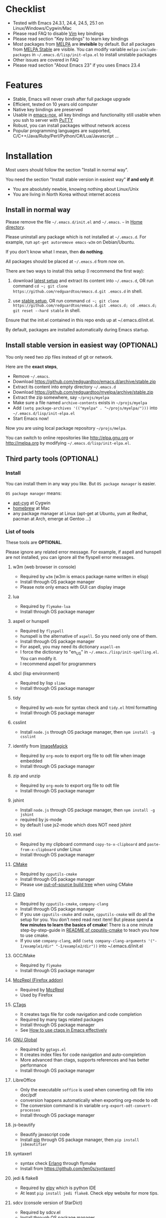 * Checklist
- Tested with Emacs 24.3.1, 24.4, 24.5, 25.1 on Linux/Windows/Cygwin/Mac
- Please read FAQ to disable [[http://www.vim.org][Vim]] key bindings
- Please read section "Key bindings" to learn key bindings
- Most packages from [[http://melpa.org][MELPA]] are *invisible* by default. But all packages from [[https://stable.melpa.org][MELPA Stable]] are visible. You can modify variable =melpa-include-packages= in =~/.emacs.d/lisp/init-elpa.el= to install unstable packages
- Other issues are covered in FAQ
- Please read section "About Emacs 23" if you uses Emacs 23.4
* Features
- Stable, Emacs will never crash after full package upgrade
- Efficient, tested on 10 years old computer
- Native key bindings are preserved
- Usable in [[https://packages.debian.org/emacs-nox][emacs-nox]], all key bindings and functionality still usable when you ssh to server with [[http://www.putty.org/][PuTTY]]
- Robust, you can install packages without network access
- Popular programming languages are supported, C/C++/Java/Ruby/Perl/Python/C#/Lua/Javascript ...
* Installation
Most users should follow the section "Install in normal way".

You need the section "Install stable version in easiest way" *if and only if*:
- You are absolutely newbie, knowing nothing about Linux/Unix
- You are living in North Korea without internet access
** Install in normal way
Please remove the file =~/.emacs.d/init.el= and =~/.emacs=. =~= in [[https://en.wikipedia.org/wiki/Home_directory][Home directory]].

Please uninstall any package which is not installed at =~/.emacs.d=. For example, run =apt-get autoremove emacs-w3m= on Debian/Ubuntu.

If you don't know what I mean, then *do nothing*.

All packages should be placed at =~/.emacs.d= from now on.

There are two ways to install this setup (I recommend the first way):

1. download [[https://github.com/redguardtoo/emacs.d/archive/master.zip][latest setup]] and extract its content into =~/.emacs.d=, OR run command =cd ~; git clone https://github.com/redguardtoo/emacs.d.git .emacs.d= in shell.

2. use [[https://github.com/redguardtoo/emacs.d/archive/stable.zip][stable setup]], OR run command =cd ~; git clone https://github.com/redguardtoo/emacs.d.git .emacs.d; cd .emacs.d; git reset --hard stable= in shell.

Ensure that the init.el contained in this repo ends up at ~/.emacs.d/init.el.

By default, packages are installed automatically during Emacs startup.

** Install stable version in easiest way (OPTIONAL)
You only need two zip files instead of git or network.

Here are the *exact steps*,
- Remove =~/.emacs=.
- Download [[https://github.com/redguardtoo/emacs.d/archive/stable.zip]]
- Extract its content into empty directory =~/.emacs.d=
- Download [[https://github.com/redguardtoo/myelpa/archive/stable.zip]]
- Extract the zip somewhere, say =~/projs/myelpa=
- Make sure a file named =archive-contents= exists in =~/projs/myelpa=
- Add =(setq package-archives '(("myelpa" . "~/projs/myelpa/")))= into =~/.emacs.d/lisp/init-elpa.el= 
- Start Emacs now!

Now you are using local package repository =~/projs/melpa=.

You can switch to online repositories like http://elpa.gnu.org or http://melpa.org by modifying =~/.emacs.d/lisp/init-elpa.el=.
** Third party tools (OPTIONAL)
*** Install
You can install them in any way you like. But =OS package manager= is easier.

=OS package manager= means:
- [[https://github.com/transcode-open/apt-cyg][apt-cyg]] at Cygwin
- [[https://github.com/mxcl/homebrew][homebrew]] at Mac
- any package manager at Linux (apt-get at Ubuntu, yum at Redhat, pacman at Arch, emerge at Gentoo ...)
*** List of tools
These tools are *OPTIONAL*.

Please ignore any related error message. For example, if aspell and hunspell are not installed, you can ignore all the flyspell error messages.
**** w3m (web browser in console)
- Required by =w3m= (w3m is emacs package name written in elisp)
- Install through OS package manager
- Please note only emacs with GUI can display image
**** lua
- Required by =flymake-lua=
- Install through OS package manager
**** aspell or hunspell
- Required by =flyspell=
- hunspell is the alternative of =aspell=. So you need only one of them.
- Install through OS package manager
- For aspell, you may need its dictionary =aspell-en=
- I force the dictionary to "en_US" in =~/.emacs./lisp/init-spelling.el=. You can modify it.
- I recommend aspell for programmers

**** sbcl (lisp environment)
- Required by lisp =slime=
- Install through OS package manager

**** tidy
- Required by =web-mode= for syntax check and =tidy.el= html formatting
- Install through OS package manager

**** csslint
- Install =node.js= through OS package manager, then =npm install -g csslint=
**** identify from [[http://www.imagemagick.org/][ImageMagick]]
- Required by =org-mode= to export org file to odt file when image embedded
- Install through OS package manager
**** zip and unzip
- Required by =org-mode= to export org file to odt file
- Install through OS package manager
**** jshint
- Install =node.js= through OS package manager, then =npm install -g jshint=
- required by js-mode
- by default I use js2-mode which does NOT need jshint
**** xsel
- Required by my clipboard command =copy-to-x-clipboard= and =paste-from-x-clipboard= under Linux
- Install through OS package manager

**** [[http://www.cmake.org][CMake]]
- Required by =cpputils-cmake=
- Install through OS package manager
- Please use [[http://www.cmake.org/Wiki/CMake_FAQ][out-of-source build tree]] when using CMake

**** [[http://clang.llvm.org][Clang]]
- Required by =cpputils-cmake=, =company-clang=
- Install through OS package manager
- If you use =cpputils-cmake= and =cmake=, =cpputils-cmake= will do all the setup for you. You don't need read next item! But please spend *a few minutes to learn the basics of cmake*! There is a one minute step-by-step-guide in [[https://github.com/redguardtoo/cpputils-cmake][README of cpputils-cmake]] to teach you how to use cmake.
- If you use =company-clang=, add =(setq company-clang-arguments '("-I/example1/dir" "-I/example2/dir"))= into ~/.emacs.d/init.el

**** GCC/Make
- Required by =flymake=
- Install through OS package manager

**** [[https://addons.mozilla.org/en-us/firefox/addon/mozrepl/][MozRepl (Firefox addon)]]
- Required by [[http://www.emacswiki.org/emacs/MozRepl][MozRepl]]
- Used by Firefox

**** [[http://ctags.sourceforge.net][CTags]]
- It creates tags file for code navigation and code completion
- Required by many tags related packages
- Install through OS package manager
- See [[http://blog.binchen.org/?p=1057][How to use ctags in Emacs effectively]]

**** [[http://www.gnu.org/software/global][GNU Global]]
- Required by =ggtags.el=
- It creates index files for code navigation and auto-completion
- More advanced than ctags, supports references and has better performance
- Install through OS package manager

**** LibreOffice
- Only the executable =soffice= is used when converting odt file into doc/pdf
- conversion happens automatically when exporting org-mode to odt
- The conversion command is in variable =org-export-odt-convert-processes=
- Install through OS package manager
**** js-beautify
- Beautify javascript code
- Install [[http://pip.readthedocs.org/en/stable/installing/][pip]] through OS package manager, then =pip install jsbeautifier=
**** syntaxerl
- syntax check [[http://www.erlang.org/][Erlang]] through flymake
- Install from [[https://github.com/ten0s/syntaxerl]]
**** jedi & flake8
- Required by [[https://github.com/jorgenschaefer/elpy][elpy]] which is python IDE
- At least =pip install jedi flake8=. Check elpy website for more tips.
**** sdcv (console version of StarDict)
- Required by sdcv.el
- Install through OS package manager
- Run =curl http://abloz.com/huzheng/stardict-dic/dict.org/stardict-dictd_www.dict.org_wn-2.4.2.tar.bz2 | tar jx -C ~/.stardict/dic= to install dictionary
**** [[https://github.com/ggreer/the_silver_searcher][the_silver_search (ag)]]
- Search text in files
- Required by `M-x my-grep`
- Install through OS package manager
* Usage
** Tutorial (OPTIONAL)
=~/.emacs.d/lisp/init-evil.el= contains my most frequently used key bindings.
*** Basic tutorial
Everyone should finish this tutorial at first.
**** Step 1, learn OS basics
At minimum you need know,
- What is [[https://en.wikipedia.org/wiki/Environment_variable][Environment variable]] 
- What is [[https://en.wikipedia.org/wiki/Pipeline_(Unix)][Pipeline (Unix)]], [[https://en.wikipedia.org/wiki/Standard_streams][Standard streams]]
**** Step 2, read official tutorial at least once
Press =C-h t= in Emacs ("C" means Ctrl key, "M" means Alt key) to read bundled tutorial. 

At minimum you need know:
- How to move cursor
- How to read help by pressing =C-h v= and =C-h f=.
**** Step 3, know org-mode basics
[[http://orgmode.org/][Org-mode]] is for notes-keeping and planning.

Please watch the [[https://www.youtube.com/watch?v=oJTwQvgfgMM][Carsten Dominik's talk]]. It's really simple. The only hot key to remember is =Tab=.
** Step 4, what's your real world problem
You can visit [[http://www.emacswiki.org/emacs/][EmacsWiki]] for the solution. Newbies can ask for help at [[http://www.reddit.com/r/emacs/]].
*** Evil-mode tutorial
Required for vim user,
- Finish [[http://superuser.com/questions/246487/how-to-use-vimtutor][vimtutor]].
- Read ~/.emacs.d/site-lisp/evil/doc/evil.pdf
*** Methodology
See [[https://github.com/redguardtoo/mastering-emacs-in-one-year-guide][Master Emacs in One Year]].
** Key bindings
Key bindings are defined in =~/.emacs.d/lisp/init-evil.el=.

For example, =(nvmap :prefix "," "bu" 'backward-up-list)= means pressing =,bu= will execute command =backward-up-list=.

The tutorials I recommended provide enough information about commands.

Besides, "[[http://blog.binchen.org/posts/how-to-be-extremely-efficient-in-emacs.html][How to be extremely efficient in Emacs]]" lists my frequently used commands.

You can override my key bindings in =~/.custome.el=.
* FAQ
** Color theme
*** Preview color theme
Check [[https://emacsthemes.com/]].

Write down the name of color theme (for example, molokai).

*** Setup color theme manually (recommended)
Insert below code into "~/.emacs.d/lisp/init-color-theme.el",
#+BEGIN_SRC elisp
;; the color theme name "molokai"" could be replaced with other theme name
(require 'color-theme-molokai)
(color-theme-molokai)
#+END_SRC

=M-x color-theme-select= *may not work* because of some design flaw in Emacs.

There is *NO unified way* to enable color theme because two color theme systems exist. You need read color theme's documentation at first.

My code works for most color themes.

If you insist on configuring the color theme in a different way, please,
- Comment out the line containing =(require 'init-color-theme)= in =~/.emacs.d/init.el= at first
- Read [[http://www.emacswiki.org/emacs?action=browse;oldid=ColorTheme;id=ColorAndCustomThemes][EmacsWiki]]
*** Use color theme in terminal
Start Emacs this way,
#+BEGIN_SRC sh
TERM=xterm-256color emacs -nw
#+END_SRC
*** Toggle color theme
By default [[https://github.com/alloy-d/color-theme-molokai/blob/master/molokai-theme.el][color-theme-molokai]] is used.

But you can run the =M-x my-toggle-color-theme= to switch to the fallback theme =color-theme-deep-blue=.

You can change the definition of =my-toggle-color-theme= in =init-color-theme.el=.
** Start a shell inside Emacs
Please =M-x multi-term=.

If you want to use Zsh instead of Bash, please modify init-term-mode.el
** Use HTTPS to download packages
=(setq melpa-use-https-repo t)=. =melpa-use-https-repo= is defined in init-elpa.el.
** Setup fonts in GUI Emacs
Non-Chinese use [[https://github.com/rolandwalker/unicode-fonts][unicode-fonts]].

Chinese use [[https://github.com/tumashu/chinese-fonts-setup][chinese-fonts-setup]].

They are not included in this setup. You need install them manually.
** Synchronize setup with Git
Synchronize from my stable setup which is updated every 6+ months:
#+begin_src bash
git pull https://redguardtoo@github.com/redguardtoo/emacs.d.git stable
#+end_src

Or latest setup which is unstable:
#+begin_src bash
git pull https://redguardtoo@github.com/redguardtoo/emacs.d.git
#+end_src

If you don't like my commits, you can revert them:
#+begin_src bash
# always start from the latest related commit
git revert commit-2014-12-01
git revert commit-2014-11-01
#+end_src
** Indentation
Learn [[http://www.emacswiki.org/emacs/IndentationBasics][basics]]. Then use [[http://blog.binchen.org/posts/easy-indentation-setup-in-emacs-for-web-development.html][my solution]].
** Editing Lisp
Please note [[http://emacswiki.org/emacs/ParEdit][paredit-mode]] is enabled when editing Lisp. Search "paredit cheat sheet" to learn its key bindings.
** Use [[https://github.com/Malabarba/smart-mode-line][smart-mode-line]] or [[https://github.com/milkypostman/powerline][powerline]]?
Comment out =(require 'init-modeline)= in init.el at first.
** Key bindings doesn't work?
Other desktop applications may intercept the key bindings. For example, someone [[https://github.com/redguardtoo/emacs.d/issues/320][reported QQ on windows 8 can intercept `M-x']].
** Plugins doesn't work?
If key bindings of multiple plugins conflict, I preserve the key bindings for the more frequently used plugin.

I re-assign the alternative key bindings to less used plugins. Check =~/.emacs.d/lisp/init-evil.el= for details.

** Use org-mode
Press =M-x org-version=, then read corresponding online manual to setup.

For example, =org-capture= need your [[http://orgmode.org/manual/Setting-up-capture.html#Setting-up-capture][manual setup]].
** OS X user?
Please replace legacy Emacs 22 and ctags with the new versions.

The easiest way is change [[https://en.wikipedia.org/wiki/PATH_(variable)][Environment variable PATH]].
** Locked packages
Some packages (Evil, Web-mode ...) are so important to my workflow so they are locked.

Those packages are placed at =~/.emacs.d/site-lisp=.

They will not be upgraded through ELPA unless you delete them at =~/.emacs.d/site-lisp=.
** Customize global variables
Some variables are hard coded so you cannot "M-x customize" to modify them.

Here are the steps to change their values:
- Find the variable description by =M-x customize=
- For text "Company Clang Insert Arguments", search =company-clang-insert-argument= in =~/.emacs.d/lisp/=
- You will find =~/.emacs.d/lisp/init-company.el= and modify =company-clang-insert-argument=

BTW, please *read my comments* above the code at first.
** Open file with Ido
If you press =C-x C-f= to open a file, [[http://emacswiki.org/emacs/InteractivelyDoThings][Ido]] will show the completions.

You can keep pressing =C-f= to ignore the completions.
** Windows
I strongly suggest [[http://www.cygwin.com/][Cygwin]] version of Emacs. But native windows version is OK *environment variable* HOME points to a user directory =C:\Users\<username>= on Windows 7+. You need copy the folder =.emacs.d= into that directory.
** Yasnippet key bindings
Instead of =M-x yas-expand= or press TAB key, you may press =M-j= instead.
** Non-English users
Locale must be *UTF-8 compatible*. For example, as I type =locale= in shell, I got the output "zh_CN.UTF-8".
** Behind corporate firewall
Type below command in shell:
#+begin_src bash
http_proxy=http://yourname:passwd@proxy.company.com:8080 emacs -nw
#+end_src
** Government blocks the internet
You may need [[https://github.com/goagent/goagent][goagent]]. Run command =http_proxy=http://127.0.0.1:8087 emacs -nw= in shell after starting goagent server.
** Email
If you use Gnus for email, check init-gnus.el and read [[http://blog.binchen.org/?p=403][my Gnus tutorial]].
** Cannot download ELPA packages?
Some package cannot be downloaded automatically because of network problem.

You could
- =M-x list-packages= to manually install it
- Or =M-x package-refresh-content= and restart Emacs. the package will be installed automatically.
** Disable Vim key bindings
By default EVIL (Vim emulation in Emacs) is used. Comment out line containing =(require 'init-evil)= in init.el to unload it.
** Evil setup
It's defined in =~/.emacs.d/lisp/init-evil.el=. Press =C-z= to switch between Emacs and Vim key bindings.

Please read [[https://github.com/emacs-evil/evil/raw/master/doc/evil.pdf][its PDF manual]] before using evil-mode.
** C++ auto-completion doesn't work?
I assume you are using company-mode. Other packages have similar setup.

There are many ways to scan the C++ source files and create the candidates used by company frontend. The Emacs Lisp code and command line tools to scan the C++ files are company backends. =company-clang= is a popular backend because Clang is good at processing C++.

If you use clang to parse the C++ code:
- Make sure code is syntax correct
- assign reasonable value into company-clang-arguments

Here is sample code:
#+begin_src elisp
(setq company-clang-arguments '("-I/home/myname/projs/test-cmake" "-I/home/myname/projs/test-cmake/inc"))
#+end_src

In "friendly" Visual C++, [[http://www.codeproject.com/Tips/588022/Using-Additional-Include-Directories][similar setup]] is required.

You can use other company backends instead of =company-clang=. For example, you can use =company-gtags= and [[https://www.gnu.org/software/global/][GNU Global]] instead. See [[http://blog.binchen.org/posts/emacs-as-c-ide-easy-way.html][Emacs as C++ IDE, easy way]] for details.

Other backends produce less precise results but are more efficient and easier to setup.
** Auto-completion for other languages except C++
It's similar to C++ setup. You can use company as frontend. But backend is the key. For example, you can't use =company-clang= for PHP because Clang can't handle PHP. But GNU Global supports PHP, so you can use =company-gtags= instead.

For languages GNU Global doesn't support, you can always fallback to =company-etags= and CTags by using regular expression. Regular expressions could be place in =~/.ctags=.
** Chinese Input Method Editor
Run command =M-x toggle-input-method= to toggle input method. A 20M Chinese dictionary is already provided.

If your *personal* word file =~/.eim/pyim-personal.txt= exists, it will be used.

Or else =~/.emacs.d/pyim/pyim-personal.txt= will be created.

** Install multiple versions of Emacs
Run below commands:
#+begin_src bash
mkdir -p ~/tmp;
curl http://ftp.gnu.org/gnu/emacs/emacs-24.3.tar.gz | tar xvz -C ~/tmp/emacs-24.3
cd ~/tmp/emacs-24.3;
mkdir -p ~/myemacs/24.3;
rm -rf ~/myemacs/24.3/*;
./configure --prefix=~/myemacs/24.3 --without-x --without-dbus --without-sound && make && make install
#+end_src

Feel free to replace 24.3 with other version number.
** Change Time Locale
Insert below code into =~/.emacs=,
#+begin_src elisp
;; Use en_US locale to format time.
;; if not set, the OS locale is used.
(setq system-time-locale "C")
#+end_src
** Directory structure
=~/.emacs.d/init.el= is the main file. It includes all the other *.el files.

=~/.emacs.d/lisp/init-elpa.el= defines what packages will be installed from [[http://melpa.org][MELPA]].

Packages are installed into =~/.emacs.d/elpa/=.

I also manually download and extract some packages into =~/.emacs.d/site-lisp/=. Packages in =~/.emacs.d/site-lisp/= are *not visible* to the package manager.

My own snippets for [[https://github.com/capitaomorte/yasnippet][Yasnippet]] is at =~/.emacs.d/snippets=.

Other directories don't matter.

** About Emacs 23
Emacs 23 support was dropped on <2015-04-21>.

The latest Emacs23 compatible version of setup is 1.2!

Here are the steps to use that setup:
- Download [[https://github.com/redguardtoo/emacs.d/archive/1.2.zip]]
- Download [[https://github.com/redguardtoo/myelpa/archive/1.2.zip]]
- Follow the section =Install stable version in easiest way= but skip the download steps

Since most third party plugins don't support Emacs 23 any more, I strongly recommend upgrading to Emacs 24!
* Tips
- Never turn off any bundled mode if it's on by default. Future version of Emacs may assume it's on. Tweak its flag in mode hook instead!
- Git skills are *extremely useful*. Please read the chapters "Git Basics", "Git Branching", "Git Tools" from [[https://git-scm.com/book/en/][Pro Git]]
* Report bug
- Please check [[http://www.emacswiki.org/emacs/][EmacsWiki]] and my FAQ at first to find a solution
- If your issue is still NOT resolved, restart Emacs with option =---debug-init=, run =M-x toggle-debug-on-error= in Emacs, reproduce the issue
- Send the error messages to the original developer if it's third party package issue
- If you are *sure* it's my issue, file bug report at [[https://github.com/redguardtoo/emacs.d]]. Don't email me directly!

Bug report should include details (OS, Emacs version ...).
